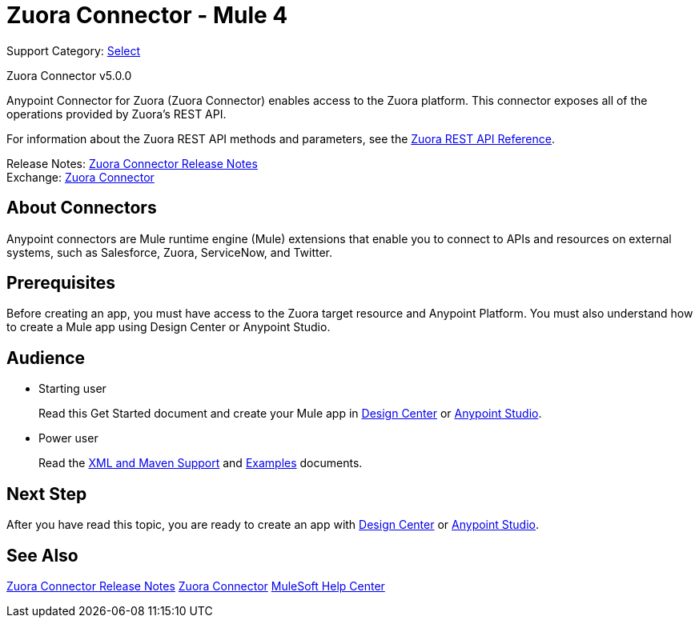 = Zuora Connector - Mule 4
:page-aliases: connectors::zuora/zuora-connector.adoc

Support Category: https://www.mulesoft.com/legal/versioning-back-support-policy#anypoint-connectors[Select]

Zuora Connector v5.0.0

Anypoint Connector for Zuora (Zuora Connector) enables access to the Zuora platform. This connector exposes all of the operations provided by Zuora's REST API.

For information about the Zuora REST API methods and parameters, see the https://www.zuora.com/developer/api-reference[Zuora REST API Reference].

Release Notes: xref:release-notes::connector/zuora-connector-release-notes-mule-4.adoc[Zuora Connector Release Notes] +
Exchange: https://anypoint.mulesoft.com/exchange/com.mulesoft.connectors/mule-zuora-connector[Zuora Connector]


== About Connectors

Anypoint connectors are Mule runtime engine (Mule) extensions that enable you to connect to APIs and resources on external systems, such as Salesforce, Zuora, ServiceNow, and Twitter.

== Prerequisites

Before creating an app, you must have access to the Zuora target resource and Anypoint Platform. You must also understand how to create a Mule app using Design Center or Anypoint Studio.

== Audience

* Starting user
+
Read this Get Started document
and create your Mule app in xref:zuora-connector-design-center.adoc[Design Center] or
xref:zuora-connector-studio.adoc[Anypoint Studio].
* Power user
+
Read the xref:zuora-connector-xml-maven.adoc[XML and Maven Support] and xref:zuora-connector-examples.adoc[Examples] documents.

== Next Step

After you have read this topic, you are ready to create an app with
xref:zuora-connector-design-center.adoc[Design Center] or
xref:zuora-connector-studio.adoc[Anypoint Studio].


== See Also

xref:release-notes::connector/zuora-connector-release-notes-mule-4.adoc[Zuora Connector Release Notes]
https://anypoint.mulesoft.com/exchange/com.mulesoft.connectors/mule-zuora-connector[Zuora Connector]
https://help.mulesoft.com[MuleSoft Help Center]
